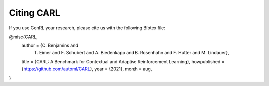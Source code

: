 .. |br| raw:: html

    <br />

Citing CARL
=================

If you use GenRL your research, please cite us with the following Bibtex file:

.. code:: bash

@misc{CARL,
  author    = {C. Benjamins and
               T. Eimer and
               F. Schubert and
               A. Biedenkapp and
               B. Rosenhahn and
               F. Hutter and
               M. Lindauer},
  title     = {CARL: A Benchmark for Contextual and Adaptive Reinforcement Learning},
  howpublished = {https://github.com/automl/CARL},
  year      = {2021},
  month     = aug,
}
